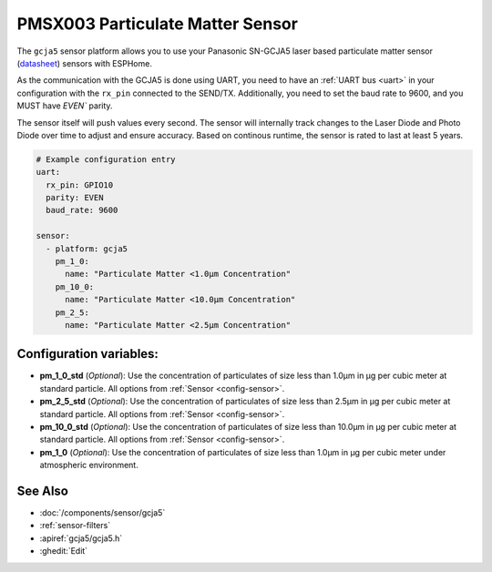PMSX003 Particulate Matter Sensor
=================================

.. seo::
    :description: Instructions for setting up Panasonic SN-GCJA5 Particulate matter sensors

The ``gcja5`` sensor platform allows you to use your Panasonic SN-GCJA5 laser based particulate matter sensor
(`datasheet <https://na.industrial.panasonic.com/products/sensors/air-quality-gas-flow-sensors/lineup/laser-type-pm-sensor/series/123557/model/123559>`__)
sensors with ESPHome.

As the communication with the GCJA5 is done using UART, you need
to have an :ref:`UART bus <uart>` in your configuration with the ``rx_pin`` connected to the SEND/TX. Additionally, you need to set the baud rate to 9600, and you
MUST have `EVEN`` parity.

The sensor itself will push values every second. The sensor will internally track changes to the Laser Diode and Photo Diode over time to adjust and ensure accuracy.
Based on continous runtime, the sensor is rated to last at least 5 years.

.. code-block:: yaml

    # Example configuration entry
    uart:
      rx_pin: GPIO10
      parity: EVEN
      baud_rate: 9600

    sensor:
      - platform: gcja5
        pm_1_0:
          name: "Particulate Matter <1.0µm Concentration"
        pm_10_0:
          name: "Particulate Matter <10.0µm Concentration"
        pm_2_5:
          name: "Particulate Matter <2.5µm Concentration"


Configuration variables:
------------------------

- **pm_1_0_std** (*Optional*): Use the concentration of particulates of size less than 1.0µm in µg per cubic meter at standard particle.
  All options from :ref:`Sensor <config-sensor>`.
- **pm_2_5_std** (*Optional*): Use the concentration of particulates of size less than 2.5µm in µg per cubic meter at standard particle.
  All options from :ref:`Sensor <config-sensor>`.
- **pm_10_0_std** (*Optional*): Use the concentration of particulates of size less than 10.0µm in µg per cubic meter at standard particle.
  All options from :ref:`Sensor <config-sensor>`.
- **pm_1_0** (*Optional*): Use the concentration of particulates of size less than 1.0µm in µg per cubic meter under atmospheric environment.


See Also
--------

- :doc:`/components/sensor/gcja5`
- :ref:`sensor-filters`
- :apiref:`gcja5/gcja5.h`
- :ghedit:`Edit`
